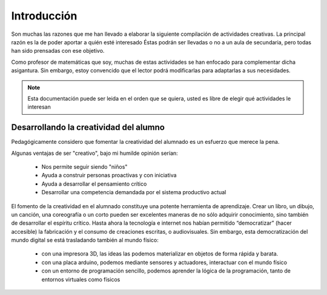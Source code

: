 ============
Introducción
============

Son muchas las razones que me han llevado a elaborar la siguiente compilación de actividades creativas. 
La principal razón es la de poder aportar a quién esté interesado  Éstas podrán ser llevadas o no a un 
aula de secundaria, pero todas han sido prensadas con ese objetivo.

Como profesor de matemáticas que soy, muchas de estas actividades se han enfocado para complementar dicha asigantura. 
Sin embargo, estoy convencido que el lector podrá modificarlas para adaptarlas a sus necesidades. 

.. note::
	Esta documentación puede ser leida en el orden que se quiera, usted es libre de elegir qué actividades le interesan

Desarrollando la creatividad del alumno
=======================================
Pedagógicamente considero que fomentar la creatividad del alumnado es un esfuerzo que merece la pena.

Algunas ventajas de ser "creativo", bajo mi humilde opinión serían:
 
	- Nos permite seguir siendo "niños"
	- Ayuda a construir personas proactivas y con iniciativa
	- Ayuda a desarrollar el pensamiento crítico
	- Desarrollar una competencia demandada por el sistema productivo actual
	
El fomento de la creatividad en el alumnado constituye una potente herramienta de aprendizaje.
Crear un libro, un dibujo, un canción, una coreografía o un corto pueden ser excelentes maneras de no sólo adquirir conocimiento, sino también de desarrollar el espíritu crítico. 
Hasta ahora la tecnología e internet nos habían permitido “democratizar” (hacer accesible) la fabricación y el consumo de creaciones escritas, o audiovisuales. 
Sin embargo, esta democratización del mundo digital se está trasladando también al mundo físico:
 
	- con una impresora 3D, las ideas las podemos materializar en objetos de forma rápida y barata.
	- con una placa arduino, podemos mediante sensores y actuadores, interactuar con el mundo físico 
	- con un entorno de programación sencillo, podemos aprender la lógica de la programación, tanto de entornos virtuales como físicos
